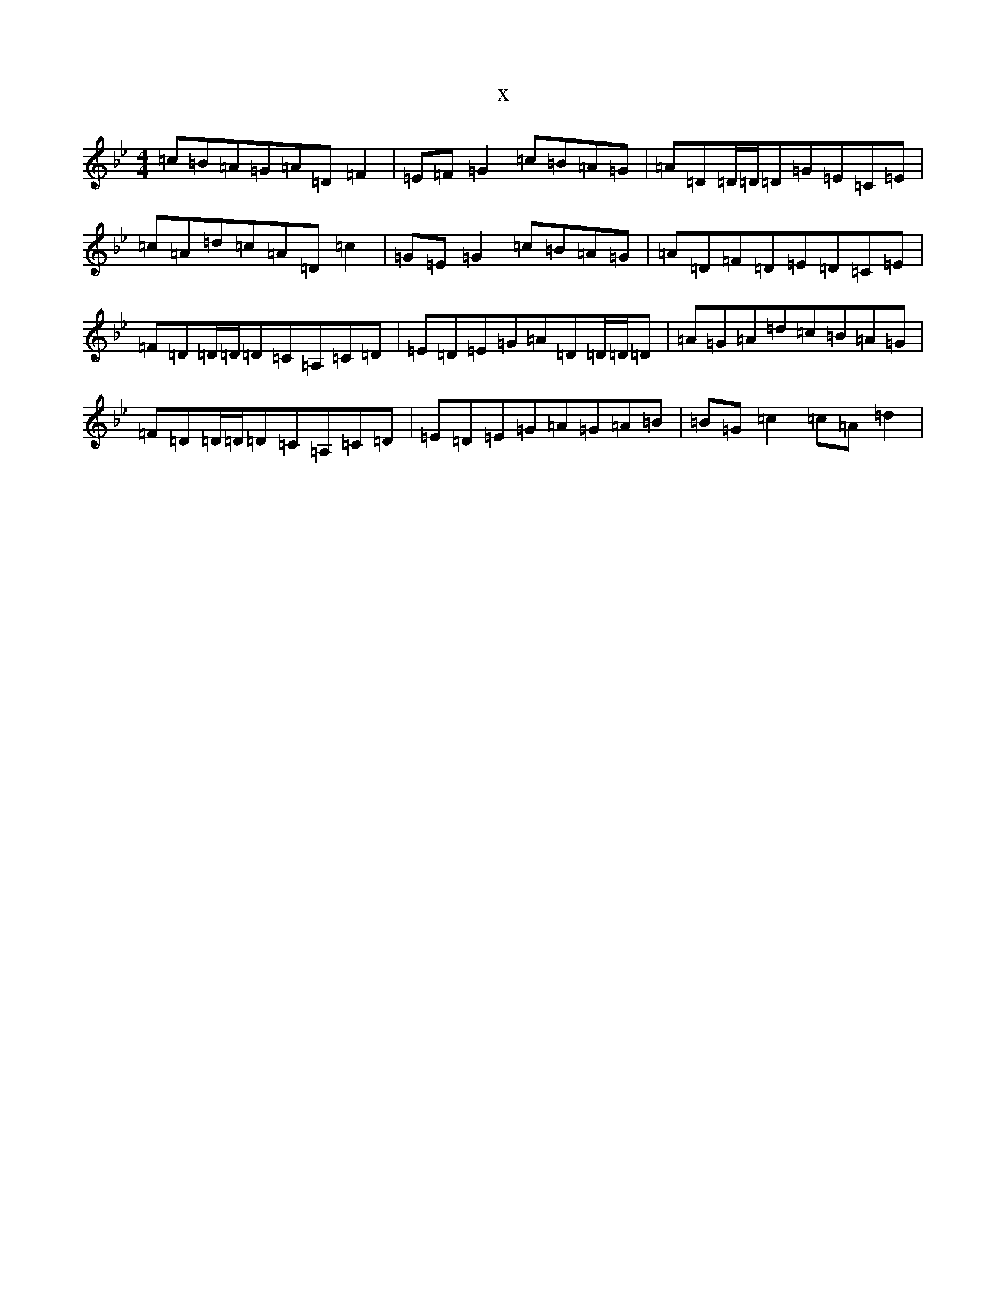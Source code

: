 X:1811
T:x
L:1/8
M:4/4
K: C Dorian
=c=B=A=G=A=D=F2|=E=F=G2=c=B=A=G|=A=D=D/2=D/2=D=G=E=C=E|=c=A=d=c=A=D=c2|=G=E=G2=c=B=A=G|=A=D=F=D=E=D=C=E|=F=D=D/2=D/2=D=C=A,=C=D|=E=D=E=G=A=D=D/2=D/2=D|=A=G=A=d=c=B=A=G|=F=D=D/2=D/2=D=C=A,=C=D|=E=D=E=G=A=G=A=B|=B=G=c2=c=A=d2|
